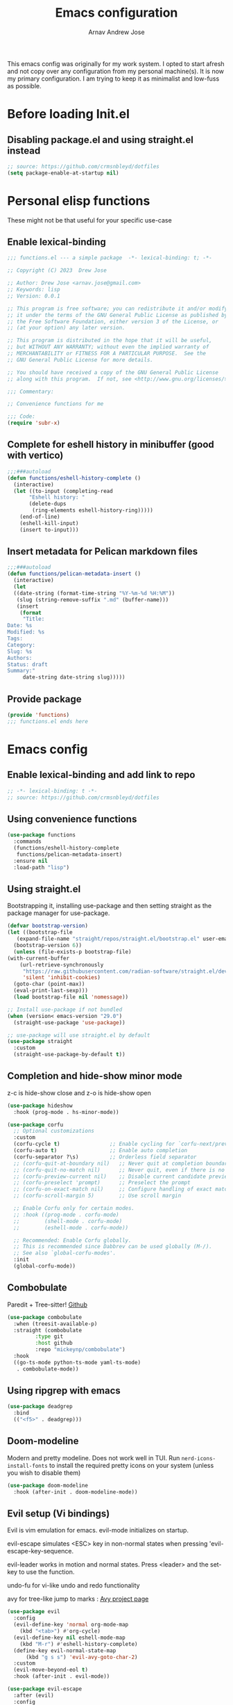 #+title: Emacs configuration
#+author: Arnav Andrew Jose

This emacs config was originally for my work system.
I opted to start afresh and not copy over any
configuration from my personal machine(s).
It is now my primary configuration.
I am trying to keep it as minimalist and
low-fuss as possible.

* Before loading Init.el
  :PROPERTIES:
  :header-args: :tangle ~/.emacs.d/early-init.el
  :END:

** Disabling package.el and using straight.el instead
  #+begin_src emacs-lisp
    ;; source: https://github.com/crmsnbleyd/dotfiles
    (setq package-enable-at-startup nil)
  #+end_src

* Personal elisp functions
  :PROPERTIES:
  :header-args: :tangle ~/.emacs.d/lisp/functions.el :mkdirp yes
  :END:
  These might not be that useful for your specific use-case
** Enable lexical-binding
#+begin_src  emacs-lisp
  ;;; functions.el --- a simple package  -*- lexical-binding: t; -*-

  ;; Copyright (C) 2023  Drew Jose

  ;; Author: Drew Jose <arnav.jose@gmail.com>
  ;; Keywords: lisp
  ;; Version: 0.0.1

  ;; This program is free software; you can redistribute it and/or modify
  ;; it under the terms of the GNU General Public License as published by
  ;; the Free Software Foundation, either version 3 of the License, or
  ;; (at your option) any later version.

  ;; This program is distributed in the hope that it will be useful,
  ;; but WITHOUT ANY WARRANTY; without even the implied warranty of
  ;; MERCHANTABILITY or FITNESS FOR A PARTICULAR PURPOSE.  See the
  ;; GNU General Public License for more details.

  ;; You should have received a copy of the GNU General Public License
  ;; along with this program.  If not, see <http://www.gnu.org/licenses/>.

  ;;; Commentary:

  ;; Convenience functions for me

  ;;; Code:
  (require 'subr-x)
#+end_src

** Complete for eshell history in minibuffer (good with vertico)
#+begin_src emacs-lisp
  ;;;###autoload
  (defun functions/eshell-history-complete ()
    (interactive)
    (let ((to-input (completing-read
	     "Eshell history: "
	     (delete-dups
	      (ring-elements eshell-history-ring)))))
      (end-of-line)
      (eshell-kill-input)
      (insert to-input)))
#+end_src

** Insert metadata for Pelican markdown files
#+begin_src emacs-lisp
  ;;;###autoload
  (defun functions/pelican-metadata-insert ()
    (interactive)
    (let
	((date-string (format-time-string "%Y-%m-%d %H:%M"))
	 (slug (string-remove-suffix ".md" (buffer-name)))
	 (insert
	  (format
	   "Title:
  Date: %s
  Modified: %s
  Tags:
  Category:
  Slug: %s
  Authors:
  Status: draft
  Summary:"
	   date-string date-string slug)))))
#+end_src

** Provide package
#+begin_src  emacs-lisp
  (provide 'functions)
  ;;; functions.el ends here
#+end_src
* Emacs config
  :PROPERTIES:
  :header-args: :tangle ~/.emacs.d/init.el
  :END:

** Enable lexical-binding and add link to repo
#+begin_src  emacs-lisp
  ;; -*- lexical-binding: t -*-
  ;; source: https://github.com/crmsnbleyd/dotfiles
#+end_src
** Using convenience functions
#+begin_src emacs-lisp
  (use-package functions
    :commands
    (functions/eshell-history-complete
     functions/pelican-metadata-insert)
    :ensure nil
    :load-path "lisp")
#+end_src
** Using straight.el
Bootstrapping it, installing use-package and then
setting straight as the package manager for use-package.

  #+begin_src emacs-lisp
    (defvar bootstrap-version)
    (let ((bootstrap-file
	   (expand-file-name "straight/repos/straight.el/bootstrap.el" user-emacs-directory))
	  (bootstrap-version 6))
      (unless (file-exists-p bootstrap-file)
	(with-current-buffer
	    (url-retrieve-synchronously
	     "https://raw.githubusercontent.com/radian-software/straight.el/develop/install.el"
	     'silent 'inhibit-cookies)
	  (goto-char (point-max))
	  (eval-print-last-sexp)))
      (load bootstrap-file nil 'nomessage))

    ;; Install use-package if not bundled
    (when (version< emacs-version "29.0")
      (straight-use-package 'use-package))

    ;; use-package will use straight.el by default
    (use-package straight
      :custom
      (straight-use-package-by-default t))
  #+end_src

** Completion and hide-show minor mode
z-c is hide-show close and z-o is hide-show open
#+begin_src emacs-lisp
  (use-package hideshow
    :hook (prog-mode . hs-minor-mode))

  (use-package corfu
    ;; Optional customizations
    :custom
    (corfu-cycle t)                ;; Enable cycling for `corfu-next/previous'
    (corfu-auto t)                 ;; Enable auto completion
    (corfu-separator ?\s)          ;; Orderless field separator
    ;; (corfu-quit-at-boundary nil)   ;; Never quit at completion boundary
    ;; (corfu-quit-no-match nil)      ;; Never quit, even if there is no match
    ;; (corfu-preview-current nil)    ;; Disable current candidate preview
    ;; (corfu-preselect 'prompt)      ;; Preselect the prompt
    ;; (corfu-on-exact-match nil)     ;; Configure handling of exact matches
    ;; (corfu-scroll-margin 5)        ;; Use scroll margin

    ;; Enable Corfu only for certain modes.
    ;; :hook ((prog-mode . corfu-mode)
    ;;        (shell-mode . corfu-mode)
    ;;        (eshell-mode . corfu-mode))

    ;; Recommended: Enable Corfu globally.
    ;; This is recommended since Dabbrev can be used globally (M-/).
    ;; See also `global-corfu-modes'.
    :init
    (global-corfu-mode))
#+end_src
** Combobulate
Paredit + Tree-sitter! [[https://github.com/mickeynp/combobulate][Github]]
#+begin_src emacs-lisp
  (use-package combobulate
    :when (treesit-available-p)
    :straight (combobulate
	       :type git
	       :host github
	       :repo "mickeynp/combobulate")
    :hook
    ((go-ts-mode python-ts-mode yaml-ts-mode)
     . combobulate-mode))
#+end_src
** Using ripgrep with emacs
#+begin_src emacs-lisp
  (use-package deadgrep
    :bind
    (("<f5>" . deadgrep)))
#+end_src
** Doom-modeline
Modern and pretty modeline. Does not work well in TUI.
Run ~nerd-icons-install-fonts~ to install the required pretty
icons on your system (unless you wish to disable them)
#+begin_src emacs-lisp
  (use-package doom-modeline
    :hook (after-init . doom-modeline-mode))
#+end_src
** Evil setup (Vi bindings)
Evil is vim emulation for emacs.
evil-mode initializes on startup.

evil-escape simulates <ESC> key in non-normal states
when pressing 'evil-escape-key-sequence.

evil-leader works in motion and normal states.
Press <leader> and the set-key to use the function.

undo-fu for vi-like undo and redo functionality

avy for tree-like jump to marks : [[https://github.com/abo-abo/avy][Avy project page]]
#+begin_src  emacs-lisp
  (use-package evil
    :config
    (evil-define-key 'normal org-mode-map
      (kbd "<tab>") #'org-cycle)
    (evil-define-key nil eshell-mode-map
      (kbd "M-r") #'eshell-history-complete)
    (define-key evil-normal-state-map
		(kbd "g s s") 'evil-avy-goto-char-2)
    :custom
    (evil-move-beyond-eol t)
    :hook (after-init . evil-mode))

  (use-package evil-escape
    :after (evil)
    :config
    (evil-escape-mode)
    :custom
    (evil-escape-key-sequence "jk")
    (evil-escape-delay 0.2))

  (use-package evil-leader
    :after (evil)
    :config
    (global-evil-leader-mode t)
    (evil-leader/set-leader "<SPC>")
    (evil-leader/set-key
      "." 'find-file
      ;; ";" 'comment-or-uncomment-region
      ;; deprecated in favour of calling M-; `comment-dwim'
      "z" 'repeat
      "d x w" 'delete-trailing-whitespace
      "f s" 'save-buffer
      "p f" 'forward-sexp
      "p b" 'backward-sexp
      "r b" 'revert-buffer)
    (evil-leader/set-key-for-mode 'org-mode
      "o e" 'org-edit-src-code))

  (use-package evil-surround
    :after (evil)
    :config (global-evil-surround-mode))

  (use-package undo-fu
    :straight
    (undo-fu :type git :host github :repo "emacsmirror/undo-fu")
    :bind
    (("C-z" . undo-fu-only-undo)
     ("C-S-z" . undo-fu-only-redo))
    :custom
    (evil-undo-system 'undo-fu))

  (use-package avy
    :custom
    (avy-keys '(?a ?s ?f ?j ?k ?l ?z ?x ?c)))
#+end_src

** Flexoki themes
I made this theme!
#+begin_src emacs-lisp
  (use-package flexoki-themes
    :config (load-theme 'flexoki-themes-light t))
#+end_src
** Magit (git porcelain)
[[https://magit.vc][Magit home page]]

#+begin_src emacs-lisp
  (use-package magit
    :defer t
    :bind ("C-x g" . magit-status))
#+end_src
** Move text with M-shift-up/down
#+begin_src emacs-lisp
  (use-package move-text
    :bind
    (("M-S-<up>" . move-text-up)
     ("M-S-<down>" . move-text-down)))
#+end_src
** Org mode
#+begin_src emacs-lisp
  (use-package org
    :straight nil
    :bind
    (:map org-mode-map
	  ("C-c l" . org-store-link))
    :config
    (setq org-agenda-files
	  `(,(expand-file-name "org-agenda" "~/Documents"))))
#+end_src
*** Org Babel load all languages when needed
Do not need to add any languages needed one-by-one. This slows down loading org files a bit.
[[https://emacs.stackexchange.com/questions/20577/org-babel-load-all-languages-on-demand][Stack Exchange answer used as source]]
#+begin_src emacs-lisp
  (defadvice org-babel-execute-src-block (around load-language nil activate)
    "Load language if needed."
    (let ((language (org-element-property :language (org-element-at-point))))
      (unless (cdr (assoc (intern language) org-babel-load-languages))
	(add-to-list 'org-babel-load-languages (cons (intern language) t))
	(org-babel-do-load-languages 'org-babel-load-languages org-babel-load-languages))
      ad-do-it))
#+end_src
** Rainbow delimiters
Really necessary for legibility of code blocks.
#+begin_src emacs-lisp
  (use-package rainbow-delimiters
    :hook
    ((prog-mode . rainbow-delimiters-mode)))
#+end_src
** Reading .epub books in Emacs
#+begin_src emacs-lisp
  (use-package nov-mode
    :straight
    (nov
     :type git :host nil
     :repo "https://depp.brause.cc/nov.el.git")
    :init
    (when (fboundp 'evil-set-initial-state)
      (evil-set-initial-state 'nov-mode 'emacs))
    :mode "\\.epub\\'")
#+end_src
** Smart parentheses
#+begin_src emacs-lisp
  (use-package smartparens
    :hook (prog-mode . smartparens-mode)
    :config
    (when (fboundp 'evil-leader/set-key)
      (evil-leader/set-key
	"p u" 'sp-up-sexp
	"p d" 'sp-down-sexp
	"p p" 'sp-previous-sexp
	"p e" 'sp-end-of-sexp
	"p a" 'sp-beginning-of-sexp))
    (require 'smartparens-config))
#+end_src
** Vertico
Buffer completion and vertical listing of options.
Savehist so vertico knows the last command used.
#+begin_src emacs-lisp
  (use-package vertico
    :init
    (vertico-mode)
    :config
    (setq completion-styles '(basic substring partial-completion flex)
	  read-file-name-completion-ignore-case t
	  read-buffer-completion-ignore-case t
	  completion-ignore-case t
	  vertico-cycle t))

  ;; Persist history over Emacs restarts.
  ;; Vertico sorts by history position.
  (use-package savehist
    :init
    (savehist-mode))
#+end_src
** Yasnippets
#+begin_src emacs-lisp
  (use-package yasnippet
    :hook (prog-mode . yas-minor-mode)
    :config
    (when (fboundp 'evil-leader/set-key)
      (evil-leader/set-key
	"i s" 'yas-insert-snippet)))

  (use-package yasnippet-snippets
    :after (yasnippet))
#+end_src
** Programming and markup languages support
Feel free to disable any languages you don't require by simply
running ~org-cut-subtree~ on the heading before exporting
*** Common Lisp (Sly)
#+begin_src emacs-lisp
  (use-package sly
    :defer t
    :config
    (setq-default sly-symbol-completion-mode nil)
    (setq org-babel-lisp-eval-fn #'sly-eval)
    (setq inferior-lisp-program "sbcl"))
#+end_src
*** Go mode
#+begin_src emacs-lisp
  ;; install gopls lsp server
  (use-package go-ts-mode
    :when (fboundp 'treesit-install-language-grammar)
    :mode "\\.go\\'"
    :hook ((go-ts-mode . eglot-ensure)))
#+end_src
*** Haskell mode
Will move to tree-sitter later
#+begin_src emacs-lisp
  (use-package haskell-mode
    :straight (haskell-mode
	       :type git
	       :host github
	       :repo "haskell/haskell-mode")
    :mode "\\.hs\\'"
    :hook ((haskell-mode . eglot-ensure)
	   (haskell-mode . interactive-haskell-mode)))
#+end_src
*** HTML/CSS snippets (Emmet)
#+begin_src emacs-lisp
  (use-package emmet-mode
    :hook ((sgml-mode css-mode)))
#+end_src
*** Jenkinsfile mode
#+begin_src emacs-lisp
  (use-package jenkinsfile-mode
    :defer t)
#+end_src
*** Markdown mode
#+begin_src emacs-lisp
  (use-package markdown-mode
    :mode "\\.md\\'")
#+end_src
*** Python
Elpy functionality without elpy overhead.
#+begin_src emacs-lisp
  (use-package python-ts-mode
    :straight nil
    :when (fboundp 'treesit-install-language-grammar)
    :mode "\\.py\\'"
    :hook ((python-ts-mode . eglot-ensure))
    :config
    (setq python-interpreter "python3"))

  (use-package pyvenv
   :after (python-ts-mode))

  (use-package python-black
   :after (python-ts-mode))
#+end_src
*** Rust mode
#+begin_src emacs-lisp
  (use-package rust-ts-mode
    :straight nil
    :when (fboundp 'treesit-install-language-grammar)
    :mode "\\.rs\\'"
    :hook ((rust-ts-mode . eglot-ensure)))
#+end_src
*** Terraform mode
[[https://github.com/hcl-emacs/terraform-mode][Github page]]
#+begin_src emacs-lisp
  (use-package terraform-mode
    :mode "\\.tf\\'"
    :hook (terraform-mode . outline-minor-mode))
#+end_src
*** Uiua mode
An array language still in beta. I am working on the emacs mode currently.
#+begin_src emacs-lisp
  (use-package uiua-ts-mode
    :mode "\\.ua\\'")
#+end_src
*** Yaml mode
#+begin_src emacs-lisp
  (use-package yaml-ts-mode
    :when (fboundp 'treesit-install-language-grammar)
    :bind (:map yaml-ts-mode-map
		("C-m" . newline-and-indent))
    :mode "\\.ya?ml\\'")
#+end_src
** General emacs configuration
Removing menu bar, toolbar and scroll bar, which I don't really use, and binding C-x C-b to ibuffer, which is really pretty and nice.
#+begin_src emacs-lisp
  (use-package emacs
    :init
    (put 'dired-find-alternate-file 'disabled nil)
    ;; Add prompt indicator to `completing-read-multiple'.
    ;; We display [CRM<separator>], e.g., [CRM,]
    ;; if the separator is a comma.
    (defun crm-indicator (args)
      (cons (format "[CRM%s] %s"
		    (replace-regexp-in-string
		     "\\`\\[.*?]\\*\\|\\[.*?]\\*\\'" ""
		     crm-separator)
		    (car args))
	    (cdr args)))
    (advice-add #'completing-read-multiple :filter-args #'crm-indicator)

    ;; Do not allow the cursor in the minibuffer prompt
    (setq minibuffer-prompt-properties
	  '(read-only t cursor-intangible t face minibuffer-prompt))
    (add-hook 'minibuffer-setup-hook #'cursor-intangible-mode)
    (add-hook 'eshell-mode-hook (lambda () (display-line-numbers-mode 0)))
    (add-hook 'org-agenda-mode-hook (lambda () (display-line-numbers-mode 0)))
    ;; (add-hook 'pdf-view-mode-hook (lambda () (display-line-numbers-mode 0)))

    :bind
    (([remap list-buffers] . ibuffer)
      ;; https://www.masteringemacs.org/article/text-expansion-hippie-expand
     ([remap dabbrev-expand] . hippie-expand)
     ("C-<tab>" . dabbrev-completion))

    :config
    ;; Enable indentation+completion using the TAB key.
    ;; `completion-at-point' is often bound to M-TAB.
    (setq tab-always-indent 'complete)
    (setq-default use-short-answers t)
    (setq enable-recursive-minibuffers t)
    (setq ispell-program-name "aspell")
    (setq treesit-extra-load-path '("/usr/local/lib/tree-sitter"))
    (setq bookmark-save-flag 1)
    (windmove-default-keybindings)
    (global-display-line-numbers-mode)
    (pixel-scroll-precision-mode 1)
    (unless (eq system-type 'darwin)
      (menu-bar-mode -1))
    (scroll-bar-mode -1)
    (tool-bar-mode -1))
#+end_src
